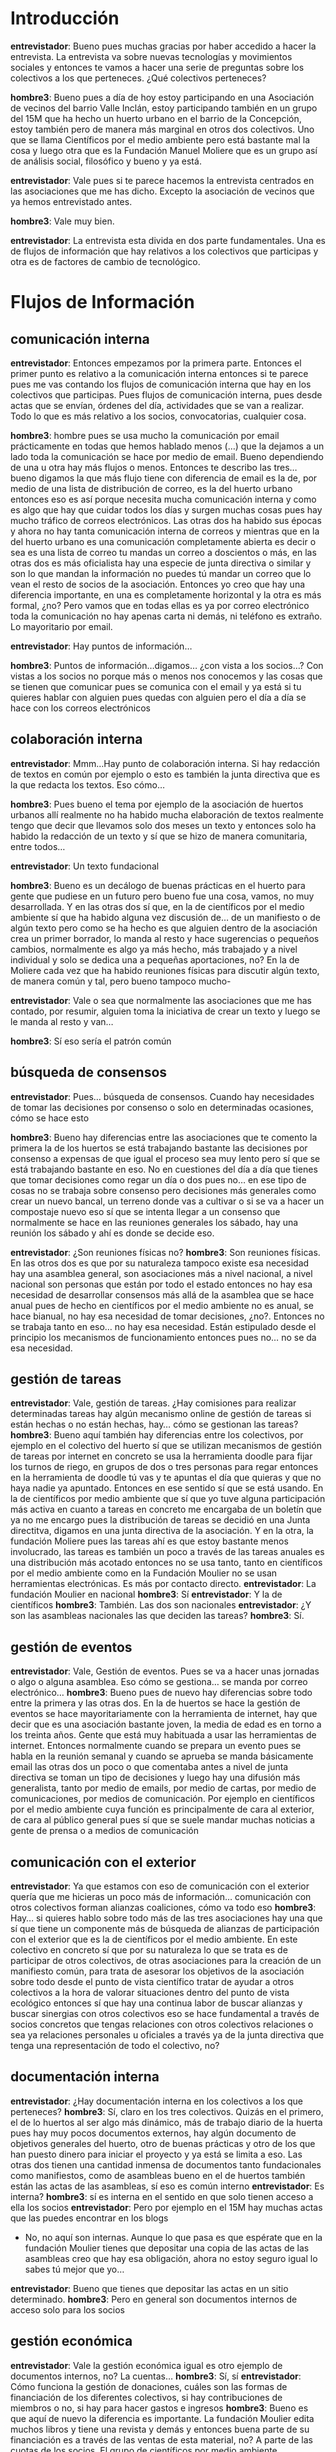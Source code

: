 #+OPTIONS *:t
* Introducción
*entrevistador*: Bueno pues muchas gracias por haber accedido a hacer
la entrevista. La entrevista va sobre nuevas tecnologías y movimientos
sociales y entonces te vamos a hacer una serie de preguntas sobre los
colectivos a los que perteneces. ¿Qué colectivos perteneces?

*hombre3*: Bueno pues a día de hoy estoy participando en una
Asociación de vecinos del barrio Valle Inclán, estoy participando
también en un grupo del 15M que ha hecho un huerto urbano en el barrio
de la Concepción, estoy también pero de manera más marginal en otros
dos colectivos. Uno que se llama Científicos por el medio ambiente
pero está bastante mal la cosa y luego otra que es la Fundación Manuel
Moliere que es un grupo así de análisis social, filosófico y bueno y
ya está.  

*entrevistador*: Vale pues si te parece hacemos la entrevista
centrados en las asociaciones que me has dicho. Excepto la asociación
de vecinos que ya hemos entrevistado antes.

*hombre3*: Vale muy bien.

*entrevistador*: La entrevista esta divida en dos parte
fundamentales. Una es de flujos de información que hay relativos a los
colectivos que participas y otra es de factores de cambio de
tecnológico. 

* Flujos de Información
** comunicación interna

*entrevistador*: Entonces empezamos por la primera parte. Entonces el
primer punto es relativo a la comunicación interna entonces si te
parece pues me vas contando los flujos de comunicación interna que hay
en los colectivos que participas. Pues flujos de comunicación interna,
pues desde actas que se envían, órdenes del día, actividades que se
van a realizar. Todo lo que es más relativo a los socios,
convocatorias, cualquier cosa.

*hombre3*: hombre pues se usa mucho la comunicación por email
prácticamente en todas que hemos hablado menos (...)  que la dejamos a
un lado toda la comunicación se hace por medio de email. Bueno
dependiendo de una u otra hay más flujos o menos. Entonces te describo
las tres... bueno digamos la que más flujo tiene con diferencia de
email es la de, por medio de una lista de distribución de correo, es
la del huerto urbano entonces eso es así porque necesita mucha
comunicación interna y como es algo que hay que cuidar todos los días
y surgen muchas cosas pues hay mucho tráfico de correos
electrónicos. Las otras dos ha habido sus épocas y ahora no hay tanta
comunicación interna de correos y mientras que en la del huerto urbano
es una comunicación completamente abierta es decir o sea es una lista
de correo tu mandas un correo a doscientos o más, en las otras dos es
más oficialista hay una especie de junta directiva o similar y son lo
que mandan la información no puedes tú mandar un correo que lo vean el
resto de socios de la asociación. Entonces yo creo que hay una
diferencia importante, en una es completamente horizontal y la otra es
más formal, ¿no? Pero vamos que en todas ellas es ya por correo
electrónico toda la comunicación no hay apenas carta ni demás, ni
teléfono es extraño. Lo mayoritario por email.

*entrevistador*: Hay puntos de información...

*hombre3*: Puntos de información...digamos... ¿con vista a los
socios...? Con vistas a los socios no porque más o menos nos conocemos
y las cosas que se tienen que comunicar pues se comunica con el email
y ya está si tu quieres hablar con alguien pues quedas con alguien
pero el día a día se hace con los correos electrónicos

** colaboración interna

*entrevistador*: Mmm...Hay punto de colaboración interna. Si hay
redacción de textos en común por ejemplo o esto es también la junta
directiva que es la que redacta los textos. Eso cómo...

*hombre3*: Pues bueno el tema por ejemplo de la asociación de huertos
urbanos allí realmente no ha habido mucha elaboración de textos
realmente tengo que decir que llevamos solo dos meses un texto y
entonces solo ha habido la redacción de un texto y sí que se hizo de
manera comunitaria, entre todos...

*entrevistador*: Un texto fundacional

*hombre3*: Bueno es un decálogo de buenas prácticas en el huerto para
gente que pudiese en un futuro pero bueno fue una cosa, vamos, no muy
desarrollada. Y en las otras dos sí que, en la de científicos por el
medio ambiente sí que ha habido alguna vez discusión de... de un
manifiesto o de algún texto pero como se ha hecho es que alguien
dentro de la asociación crea un primer borrador, lo manda al resto y
hace sugerencias o pequeños cambios, normalmente es algo ya más hecho,
más trabajado y a nivel individual y solo se dedica una a pequeñas
aportaciones, no? En la de Moliere cada vez que ha habido reuniones
físicas para discutir algún texto, de manera común y tal, pero bueno
tampoco mucho-

*entrevistador*: Vale o sea que normalmente las asociaciones que me
has contado, por resumir, alguien toma la iniciativa de crear un texto
y luego se le manda al resto y van...

*hombre3*: Sí eso sería el patrón común

** búsqueda de consensos

*entrevistador*: Pues... búsqueda de consensos. Cuando hay necesidades
de tomar las decisiones por consenso o solo en determinadas ocasiones,
cómo se hace esto

*hombre3*: Bueno hay diferencias entre las asociaciones que te comento
la primera la de los huertos se está trabajando bastante las
decisiones por consenso a expensas de que igual el proceso sea muy
lento pero sí que se está trabajando bastante en eso. No en cuestiones
del día a día que tienes que tomar decisiones como regar un día o dos
pues no... en ese tipo de cosas no se trabaja sobre consenso pero
decisiones más generales como crear un nuevo bancal, un terreno donde
vas a cultivar o si se va a hacer un compostaje nuevo eso sí que se
intenta llegar a un consenso que normalmente se hace en las reuniones
generales los sábado, hay una reunión los sábado y ahí es donde se
decide eso.

*entrevistador*: ¿Son reuniones físicas no?
*hombre3*: Son reuniones físicas. En las otros dos es que por su naturaleza tampoco existe esa necesidad hay una asamblea general, son asociaciones más a nivel nacional, a nivel nacional son personas que están por todo el estado entonces no hay esa necesidad de desarrollar consensos más allá de la asamblea que se hace anual pues de hecho en científicos por el medio ambiente no es anual, se hace bianual, no hay esa necesidad de tomar decisiones, ¿no?. Entonces no se trabaja tanto en eso... no hay esa necesidad. Están estipulado desde el principio los mecanismos de funcionamiento entonces pues no... no se da esa necesidad.

** gestión de tareas

*entrevistador*: Vale, gestión de tareas. ¿Hay comisiones para realizar determinadas tareas hay algún mecanismo online de gestión de tareas si están hechas o no están hechas, hay... cómo se gestionan las tareas?
*hombre3*: Bueno aquí también hay diferencias entre los colectivos, por ejemplo en el colectivo del huerto sí que se utilizan mecanismos de gestión de tareas por internet en concreto se usa la herramienta doodle para fijar los turnos de riego, en grupos de dos o tres personas para regar entonces en la herramienta de doodle tú vas y te apuntas el día que quieras y que no haya nadie ya apuntado. Entonces en ese sentido sí que se está usando. En la de científicos por medio ambiente que sí que yo tuve alguna participación más activa en cuanto a tareas en concreto me encargaba de un boletín que ya no me encargo pues la distribución de tareas se decidió en una Junta directitva, digamos en una junta directiva de la asociación. Y en la otra, la fundación Moliere pues las tareas ahí es que estoy bastante menos involucrado, las tareas es también un poco a través de las tareas anuales es una distribución más acotado entonces no se usa tanto, tanto en científicos por el medio ambiente como en la Fundación Moulier no se usan herramientas electrónicas. Es más por contacto directo.
*entrevistador*: La fundación Moulier en nacional
*hombre3*: Sí
*entrevistador*: Y la de científicos
*hombre3*: También. Las dos son nacionales
*entrevistador*: ¿Y son las asambleas nacionales las que deciden las tareas? 
*hombre3*: Sí.

** gestión de eventos

*entrevistador*: Vale, Gestión de eventos. Pues se va a hacer unas jornadas o algo o alguna asamblea. Eso cómo se gestiona... se manda por correo electrónico...
*hombre3*: Bueno pues de nuevo hay diferencias sobre todo entre la primera y las otras dos. En la de huertos se hace la gestión de eventos se hace mayoritariamente con la herramienta de internet, hay que decir que es una asociación bastante joven, la media de edad es en torno a los treinta años. Gente que está muy habituada a usar las herramientas de internet. Entonces normalmente cuando se prepara un evento pues se habla en la reunión semanal y cuando se aprueba se manda básicamente email las otras dos un poco o que comentaba antes a nivel de junta directiva se toman un tipo de decisiones y luego hay una difusión más generalista, tanto por medio de emails, por medio de cartas, por medio de comunicaciones, por medios de comunicación. Por ejemplo en científicos por el medio ambiente cuya función es principalmente de cara al exterior, de cara al público general pues sí que se suele mandar muchas noticias a gente de prensa o a medios de comunicación

** comunicación con el exterior

*entrevistador*: Ya que estamos con eso de comunicación con el exterior quería que me hicieras un poco más de información... comunicación con otros colectivos forman alianzas coaliciones, cómo va todo eso
*hombre3*: Hay... si quieres hablo sobre todo más de las tres asociaciones hay una que sí que tiene un componente más de búsqueda de alianzas de participación con el exterior que es la de científicos por el medio ambiente. En este colectivo en concreto sí que por su naturaleza lo que se trata es de participar de otros colectivos, de otras asociaciones para la creación de un manifiesto común, para trata de asesorar los objetivos de la asociación sobre todo desde el punto de vista científico tratar de ayudar a otros colectivos a la hora de valorar situaciones dentro del punto de vista ecológico entonces sí que hay una continua labor de buscar alianzas y buscar sinergias con otros colectivos eso se hace fundamental a través de socios concretos que tengas relaciones con otros colectivos relaciones o sea ya relaciones personales u oficiales a través ya de la junta directiva que tenga una representación de todo el colectivo, no?

** documentación interna

*entrevistador*: ¿Hay documentación interna en los colectivos a los que perteneces?
*hombre3*: Sí, claro en los tres colectivos. Quizás en el primero, el de lo huertos al ser algo más dinámico, más de trabajo diario de la huerta pues hay muy pocos documentos externos, hay algún documento de objetivos generales del huerto, otro de buenas prácticas y otro de los que han puesto dinero para iniciar el proyecto y ya está se limita a eso. Las otras dos tienen una cantidad inmensa de documentos tanto fundacionales como manifiestos, como de asambleas bueno en el de huertos también están las actas de las asambleas, sí eso es común interno
*entrevistador*: Es interna?
*hombre3*: sí es interna en el sentido en que solo tienen acceso a ella los socios
*entrevistador*: Pero por ejemplo en el 15M hay muchas actas que las puedes encontrar en los blogs
- No, no aquí son internas. Aunque lo que pasa es que espérate que en la fundación Moulier tienes que depositar una copia de las actas de las asambleas creo que hay esa obligación, ahora no estoy seguro igual lo sabes tú  mejor que yo...
*entrevistador*: Bueno que tienes que depositar las actas en un sitio determinado.
*hombre3*: Pero en general son documentos internos de acceso solo para los socios

** gestión económica

*entrevistador*: Vale la gestión económica igual es otro ejemplo de documentos internos, no? La cuentas...
*hombre3*: Sí, sí
*entrevistador*: Cómo funciona la gestión de donaciones, cuáles son las formas de financiación de los diferentes colectivos, si hay contribuciones de miembros o no, si hay para hacer gastos e ingresos
*hombre3*: Bueno es que aquí de nuevo la diferencia es importante. La fundación Moulier edita muchos libros y tiene una revista y demás y entonces buena parte de su financiación es a través de las ventas de esta material, no? A parte de las cuotas de los socios. El grupo de científicos por medio ambiente únicamente es por cuotas de socios, esas cuotas son bastante elevadas y la asociación de huertos urbanos se puso un dinero inicial, no mucho, y a partir de ahí se comenzó a trabajar no hace falta un cantidad de dinero muy grande y hay muchas donaciones por parte de vecinos del barrio que da igual un poco de abono, de plantas... se trabaja bastante con donaciones. Pero bueno las tres... ninguna dispone de subvenciones públicas, es todo financiación interna
*entrevistador*: Contribuciones de dentro, no
*hombre3*: Contribuciones de dentro
*entrevistador*: Vale y donaciones
*hombre3*: Donaciones sí, en el caso de la fundación Moulier si ha habido alguna donación que sepa y en la de científicos por el medio ambiente ahora mismo no lo sé. Ah bueno y en la de huertos no donaciones mate... económicas pero sí materiales o como te decía antes alguna planta, sí que ha habido alguna donación.

** toma de decisiones

*entrevistador*: Pasamos ya al punto de toma de decisiones, cómo se toman decisiones en los diferentes colectivos
*hombre3*: Bueno pues de nuevo hay diferencias... por separar la de huertos urbanos con las otras dos. Las otras dos igual la toma de decisiones, los mecanismos son muy parecidos pero difiere de la primera. En la asociación de huertos urbanos la toma de decisiones es bastante directa, de democracia directa, todas las reuniones se toman semanales y luego hay cierta autonomía en las decisiones del día a día de las personas que están trabajando en el huerto.
*entrevistador*: Por ejemplo si hay una decisión que hay que tomar de manera urgente, que no da tiempo a llegar a la asamblea semanal. Se toma la decisión, no se toma.
*hombre3*: Si son decisiones que hay que tomar porque el huerto lo necesita porque ejemplo si hay una planta que hay que regarla más o menos se toma en el acto, si son decisiones a largo plazo se espera a la reunión semanal. O sea que dependiendo de la urgencia de la acción a tomar pues se espera o se toma en el acto
*entrevistador*: Y si se toma en el acto. La toma la persona que ve la necesidad.
*hombre3*: Sí. Eso es. También hay que decir que no todas las personas tienen los mismos conocimientos, entonces lo que he podido detectar es que cuando alguien no sabe algo pregunta a alguien que sabe algo más y con lo que le diga esa persona toma la decisión. Porque claro no todos saben lo mismo. Y en las otras dos pues...
*entrevistador*: Espera un momento vamos a terminar con esta parte. ¿Alguna vez han tomado decisiones a través de una lista de correoelectrónico?
*hombre3*: No, no.. ha habido muchas discusiones, debates internos pero nunca se ha llegado a tomar una decisión vía correos electrónicos, siempre se ha dejado a la asamblea semanal, siempre, siempre...
*entrevistador*: Ahora cuéntame las otras dos.
*hombre3*: Pues las otras dos... el mecanismo pues es más eh de por son asociaciones nacionales entonces las decisiones los encargados pues por ejemplo la fundación Moulier si hay un encargado de las ventas de los libros pues es el que tomar más o menos las decisiones y luego pues las otras directivas que llevan día a día. Es una estructura que ya está organizada y es desde esta estructura donde se pueden tomar las decisiones del día a día. Entonces no es tan democrático directo la toma de decisiones por la propia forma que tiene 

** movilización

*entrevistador*: Eh se participa en algún tipo de movilizaciones o asociaciones?
*hombre3*: Pues poco, la verdad quizás la que más ha participado pero de manera muy indirecta, es decir a nivel de colectivo ninguna porque su naturaleza tampoco es participar de manera directa en movilizaciones. Otra cosa es que se fomente la participación en movilizaciones pero a nivel individual, siempre se va a fomentar que se participe en movilizaciones en la asociación de huertos urbanos, en la de científicos por el medio ambiente en su área de trabajo, pero no hay una participación directa en movilizaciones.
*entrevistador*: Por ejemplo hay movilizaciones que igual participan un montón de colectivos, asociaciones, plataformas que convocan. Se hacen tres líneas de colectivos o lo que sea...
*hombre3*: Sí, pero a ese nivel no. Es extraño. Así como en el manifiesto sí se ha participado, no en convocatorias de movilizaciones tipo manifestación o marcha. Es más en un plano ideológico, apoyamos tal manifiesto o otras cosa, pero no con una convocatoria. Porque ninguna de las tres tienen esa característica.

** gestión de nuevos colaboradores

*entrevistador*: Hay mecanismos de gestión de nuevos colaboradores.
*hombre3*: Nuevos socios
*entrevistador*: Sí, mecanismos de manera formal no, es una carencia de las tres asociaciones y de hecho hecha en falta. De manera informal sí, siempre hay alguien que te ayuda que te echa una mano cuando te incorporas de nuevo pero no hay un protocolo o unas personas encargadas de eso es bastante informal

** reuniones/asambleas
*** facilitadores/moderadores, anotadores, otros roles

*entrevistador*: Bueno me has comentado que en algunas de las asociaciones sí que hay, bueno en todas, entonces me gustaría que me contases un poco cuál es la estructura y que problemas hay dentro de esas asambleas sí hay por ejemplo, moderadores, gente que toma actas o un tipo de presidente.
*hombre3*: Hombre lo que es el funcionamiento de la asamblea es bastante parecido hombre obviamente como en todas las asambleas siempre hay gente que tiene más carisma que tiene más capacidad de convicción que otras pero eso es algo común y en cuanto al formalismo es muy parecido quizás el grupo de huertos urbanos no es tan formal a la hora de redacción de las actas, a lo mejor no se pueden calificar de actas si no más bien de notas informativas sobre lo que se ha hablado o decidido, pero no tiene un carácter formal en el sentido de asistente y demás las otras son más formales que las... tienen una entidad jurídicas. Así como la asociación de huerto no tiene entidad jurídica las otras sí... lo que es el discurrir de la asamblea como tal es muy similiar en todas siempre hay alguien que plantea el orden del día y se va produciendo la asamblea con las dinámicas de cualquier grupo social.
*entrevistador*: Vale pero no me queda claro. ¿Hay gente que toma actas?
*hombre3*: Sí, sí, en las tres hay gente que toma actas.
*entrevistador*: Pero igual en las que son asociaciones nacionales se hace de manera que una persona siempre es la misma. Tiene ese rol dentro de la estructura de la organización.
*hombre3*: Hombre es que tampoco llevo tanto tiempo como para...
*entrevistador*: Tenía la duda. Por ejemplo las reuniones que se hacen en las asociaciones nacionales son siempre la misma ciudad?
*hombre3*: En la de científicos por el medio ambiente no, se va rotando y lo que pasa es que está un poco en crisis y no se sabe si va a seguir. Pero la Moulier siempre es en el mismo sitio,
*entrevistador*: En Madrid?
*hombre3*: Sí, en Colmenar Viejo. Y la de huerto urbano es en el propio huerto
*entrevistador*: Claro es más pequeño. Vale, Y gente que toma eh... turno de palabras
*hombre3*: Turno de palabra... no,. Es bastante espontáneo. En las tres.

** visibilidad exterior

*entrevistador*: Visibilidad con el exterior. Supongo que habrá web con información o algo así en las tres...
*hombre3*: En las nacionales sí que hay una web de información externa. En la de huertos como es muy recién de todo pues hay un blog, se ha hecho un blog y todavía no está operativo por así decirlo
*entrevistador*: Vale cuando se hace una actividad se promociona la actividad.
*hombre3*: Sobre todo por medio de correos electrónicos, comunicaciones personales, a gente conocida o del entorno o incluso a veces por ejemplo en la asociación de científicos por el medio ambiente pues sí hay difusión de comunicaciones nacionales.
*entrevistador*: ¿Se utilizan redes sociales?
*hombre3*:Redes sociales tipo facebook. Mmm... en la de científicos por el medio ambiente sí un poco, pero no mucho. Un poco marginales en las tres lo de las redes sociales
*entrevistador*: Vale, y cuál es la edad que tienen, la media...
*hombre3*: En las otras dos (no huertos) pues la verdad es que son gente muy diversa pero por lo general la media de edad es más bien elevada. 40 o 50 años.
*entrevistador*: Me has comentado que no se participaba mucho en movilizaciones pero igual sí que se participan en otras iniciativas de terceros. Como pueden ser jornadas u otros eventos.
*hombre3*: Sí, sí. Eso sí que hay más participación.
*entrevistador*: Cómo se gestiona esa participación
*hombre3*: Bueno en la de huertos como es una iniciativa muy joven tampoco ha habido oportunidad de eso, bueno mañana de hecho hay un evento organizado con otro colectivo de manera conjunta que hubo un acercamiento del otro colectivo hacia el nuestro y se llegó al acuerdo de hacer una (…)
en las otras dos se participaba con el apoyo o contactos personales pues se acuden pero no se ha hecho muchas actividades conjuntas de eventos y tal. Más bien personal o un apoyo  más o menos explícito.

** participación en iniciativas de terceros
** Compartición de recursos

*entrevistador*: Vale hay un punto de compartición de recursos por ejemplo. Si cuando se publican cosas en la web se necesita algún tipo de licencia libre o 
*hombre3*: Pues la verdad es que eso lo desconozco porque no estoy yo de encargado. Las dos asociaciones nacionales tienen página web y muy bien son bastante eficientes. Muy buena presentación, las hacen socios pero no te puedo decir si utilizan software libre o no. No tengo ni idea,
*entrevistador*: Bueno, pero una cosa es el software que me interesa también en este punto y otra es los documentos si tienen algún copyright o utilizar alguna creative commons...
*hombre3*: Ah! Vale... tanto bueno en la fundación Manuel Moulier, no hay documentos la página web es solo informativa y se muestran los libros y revistas
*entrevistador*: Y qué licencias tienen los libros...
*hombre3*: Son convencional
*entrevistador*: Descriptivo, que no puedes ni copiar ni...
*hombre3*: Sí vamos, normal. Y en la de científicos por el medio ambiente no hayun matrialque saque específicas salvo artículos, … documentos es a títulos individual. Si un socio saca un libro lo saca con el copyright que el estima adecuado. Los documentos que sacan o manifiestos o tal no están sujetos a ningún tipo de propiedad, son comunicados... no tienen esa necesidad y bueno y luego ya más allá de un comunicados

** Planificación
*** a corto, a medio, a largo plazo ...?

*entrevistador*: Vale, bueno aquí había un subpunto de transperencia de documentos, métodos, cuentas. Por ejemplo a nivel de cuentas que ya hemos hablado antes es a nivel de socios
*hombre3*: sí, claro.
*entrevistador*: Bueno, planificación. O sea corto, medio y largo plazo.
*entrevistador*: Se hace planificación, no se hace. Se hace solo a corto plazo.
*hombre3*: Pues de nuevo hay diferncia. En la fundación Moulier que es la que tiene una historia mayo, que tiene muchos años pues sí que tiene una planificación a largo plazo, unos objetivos determinados, unas líneas editoriales determinadas. La de científicos por el medio ambiente hay poca planificación porque es algo que según va surgiendo las necesidades, es una asociación cuyo objetivo es sobre todo apoyar con informes o mediante conocimiento y la de huerto pues por la propia naturaleza tiene que haber una planificación sobre cómo llevar el huerto, plantas... porque es que si no no podemos, no sería viable. Entonces en el día a día hay una planificación

* Factores de Cambio Tecnológico
** Qué herramientas tecnológicas has usado en el último mes

*entrevistador*: Pues aquí hemos terminado el apartado de flujos de información y entonces ahora vamos con el de factores de cambio tecnológicos que es más corto. La primera pregunta sería qué herramientas recuerdas haber usado en el último mes. Herramientas tecnológicas.
*hombre3*: Te refieres a las herramientas tecnológicas que yo he usado en mi relación con estas tres asociaciones. No?
*entrevistador*: No necesariamente.
*hombre3*: Ah no. yo de manera individual.
*entrevistador*: A Nivel individual y en las asociaciones.
*hombre3*: Ah vale... Pues yo lo que usa habitualmente es internet. Las web para la búsqueda de información. Navegadores y el correo electrónico. De hecho son las dos únicas herramientas que utilizo son webs y email, no uso otra cosa en ese sentido soy bastante...
*entrevistador*: Y no sé por ejemplo para tú trabajo qué programas utilizas.
*hombre3*: Ah bueno también en mi trabajo.
*entrevistador*: Qué herramientas... o sea la intención es conocer los conocimientos tecnológicos que tiene la persona
*hombre3*: Pues en mi trabajo sí que tengo la necesidad de usar herramientas tecnológicas más científicas de cálculo matemático, programas de diseño. Ahí sí que hago un uso masivo de herramientas tecnológicas, en mi trabajo.

** Cuáles son las herramientas tecnológicas que has dejado de usar si miras 5 años atrás

*entrevistador*: Vale, ¿Cuáles son las herramientas que has dejado de usar si mirar cinco años atrás?
*hombre3*: ¿Herramientas tecnológicas que he dejado de utilizar? Pues es que en mi trabajo he dejado de usar un programa concreto, en su día sí que sabía programar un poco, ya sé me ha olvidado. Más en mi entorno del trabajo... alguna herramienta concreta, software científico cosas muy concretas vamos.
*entrevistador*: Por ejemplo has dejado de utilizar el Fax
*hombre3*: Nunca lo he usado, bueno el fax
*entrevistador*: La radio?
*hombre3*: La radio es que yo no la entiendo como una herramienta tecnológica
*entrevistador*: Sí el móvil también sería
*hombre3*: Ah bueno... eh... no, el fax lo he usado siempre de manera muy marginal. El teléfono fijo sí que ya no lo uso, qué más...

** Qué herramientas tecnológicas has incorporado si miras 5 años atrás

*entrevistador*: Vale,,, si no se te ocurre nada más... ¿Qué herramientas has incorporado si miras cinco años atrás?
*hombre3*: Quizás más eh... programas concretos científicos algunos que he empezado a usar más de matemáticas, eh... un programa que he aprendido también hace mucho de diseño 3D. Algun programa de diseño óptico nuevo. Son programas muy técnicos o muy específicos para mi trabajo o... porque dentro de mi relación con los grupos sociales siempre he usado lo mismo que es internet y email
*entrevistador*: Igual llevas diez años utilizándolo...
*hombre3*: Sí desde su creación

** Qué herramientas tecnológicas has incorporado debido a tu activismo político

*entrevistador*: Vale, y qué herramientas has incorporado debido a tu activismo político.
*hombre3*: Herramientas tecnológicas pues sinceramente siempre he utilizado las mismas que han sido internet y correos electronicos. No, no uso las redes sociales, no me convencen mucho.
*entrevistador*: Por ejemplo la herramienta esta de doodle...
*hombre3*: Ah bueno la de doodle sí es verdad es nueva. Es nueva la aprendí hace un par de años.. Fue con unos amigos en el trabajo.
*entrevistador*: O sea que tampoco
*hombre3*: Tampoco la he usado mucho, bueno para el tema de los riego de la asociación de riegos.... de huertos urbanos, ahí sí. Se me había olvidado.
*entrevistador*: Sí claro. Por eso como lo has comentado antes y me ha llamado la atención que igual no es una herramienta tan conocida como Facebook o así, igual ha sido por activismo político pero sí dices que ya la has usado para otra cosa.
*hombre3*: Sí, claro digamos que yo la conocía antes por cuestiones personales pero a la hora de participar en la asociación de huertos urbanos, no es que yo la propuse sino que ellos la propusieron esta herramienta y yo ya lo conocía y ahora la estamos utilizando también allí.
*entrevistador*: ¿Y por ejemplo cosas como google-docs? No la has incorporado.
*hombre3*: No, no. Sé lo que es pero no lo he usado nunca y vamos...
*entrevistador*: Pues nada pues muchas gracias ya hemos terminado.
*hombre3*: Bueno...
